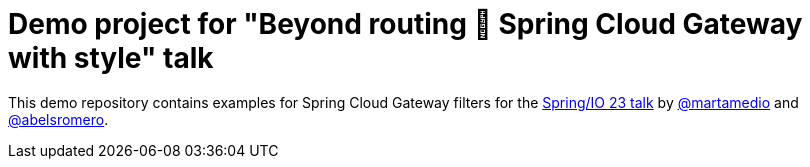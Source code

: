 = Demo project for "Beyond routing 🚀 Spring Cloud Gateway with style" talk
:talk-url: https://2023.springio.net/sessions/beyond-routing-spring-cloud-gateway-with-style/

This demo repository contains examples for Spring Cloud Gateway filters for the {talk-url}[Spring/IO 23 talk] by https://github.com/martamedio[@martamedio] and https://ithub.com/abelsromero[@abelsromero].

